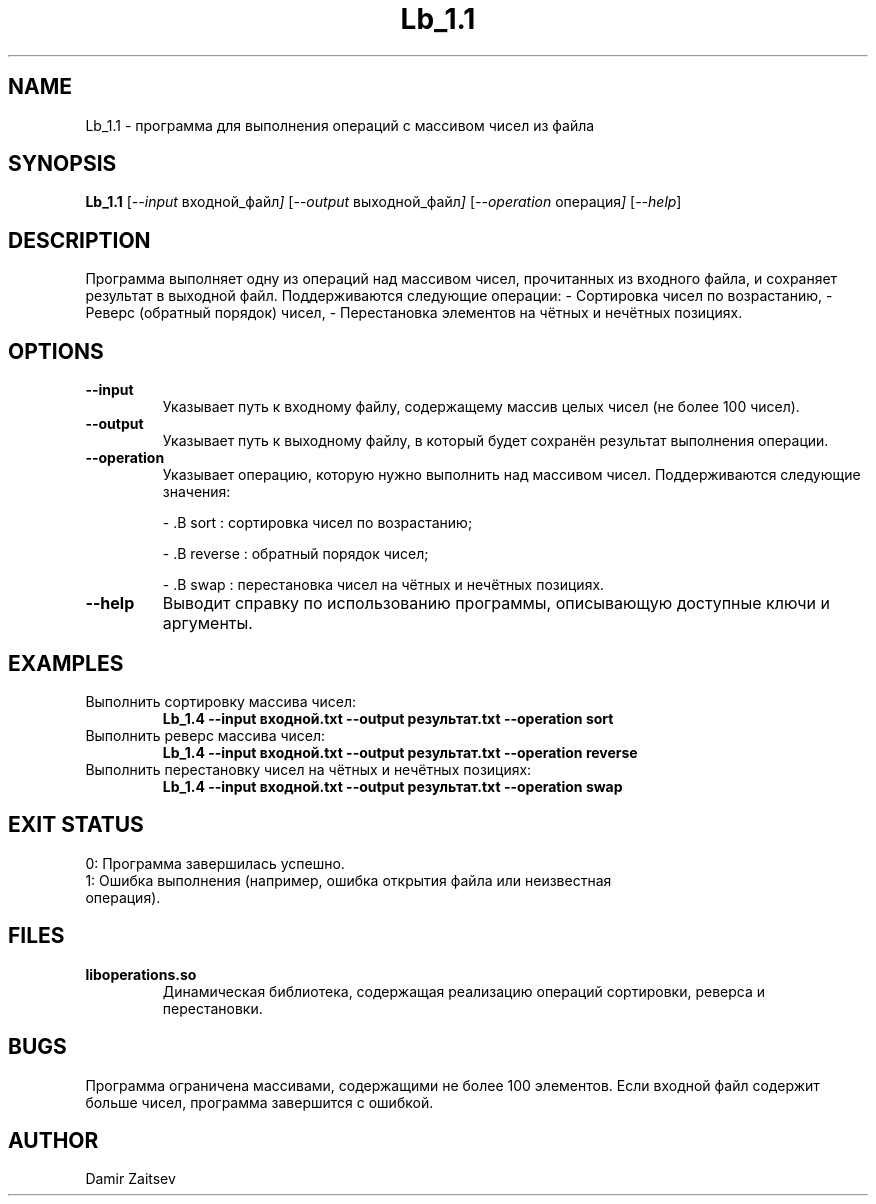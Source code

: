 .TH Lb_1.1 1
.SH NAME
Lb_1.1 \- программа для выполнения операций с массивом чисел из файла
.SH SYNOPSIS
.B Lb_1.1
.RI [ --input " входной_файл" ]
.RI [ --output " выходной_файл" ]
.RI [ --operation " операция" ]
.RI [ --help ]
.SH DESCRIPTION
Программа выполняет одну из операций над массивом чисел, прочитанных из входного файла, и сохраняет результат в выходной файл. Поддерживаются следующие операции:
- Сортировка чисел по возрастанию,
- Реверс (обратный порядок) чисел,
- Перестановка элементов на чётных и нечётных позициях.
.PP
.SH OPTIONS
.TP
.B --input
Указывает путь к входному файлу, содержащему массив целых чисел (не более 100 чисел).
.TP
.B --output
Указывает путь к выходному файлу, в который будет сохранён результат выполнения операции.
.TP
.B --operation
Указывает операцию, которую нужно выполнить над массивом чисел.
Поддерживаются следующие значения:
.IP
- .B sort
: сортировка чисел по возрастанию;
.IP
- .B reverse
: обратный порядок чисел;
.IP
- .B swap
: перестановка чисел на чётных и нечётных позициях.
.TP
.B --help
Выводит справку по использованию программы, описывающую доступные ключи и аргументы.
.SH EXAMPLES
.TP
Выполнить сортировку массива чисел:
.B Lb_1.4 --input входной.txt --output результат.txt --operation sort
.TP
Выполнить реверс массива чисел:
.B Lb_1.4 --input входной.txt --output результат.txt --operation reverse
.TP
Выполнить перестановку чисел на чётных и нечётных позициях:
.B Lb_1.4 --input входной.txt --output результат.txt --operation swap
.SH EXIT STATUS
.TP
0: Программа завершилась успешно.
.TP
1: Ошибка выполнения (например, ошибка открытия файла или неизвестная операция).
.SH FILES
.TP
.B liboperations.so
Динамическая библиотека, содержащая реализацию операций сортировки, реверса и перестановки.
.SH BUGS
Программа ограничена массивами, содержащими не более 100 элементов. Если входной файл содержит больше чисел, программа завершится с ошибкой.
.SH AUTHOR
Damir Zaitsev

